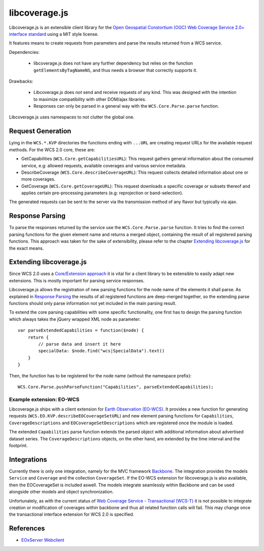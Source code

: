 libcoverage.js
==============

Libcoverage.js is an extensible client library for the `Open Geospatial
Constortium (OGC) <http://www.opengeospatial.org/>`_ `Web Coverage Service
2.0+ interface standard <http://www.opengeospatial.org/standards/wcs>`_ using
a MIT style license.

It features means to create requests from parameters and parse the results
returned from a WCS service.

Dependencies:

  - libcoverage.js does not have any further dependency but relies on the
    function ``getElementsByTagNameNS``, and thus needs a browser that correctly
    supports it.

Drawbacks:

  - Libcoverage.js does *not* send and receive requests of any kind. This was
    designed with the intention to maximize compatibility with other DOM/ajax
    libraries.

  - Responses can only be parsed in a general way with the
    ``WCS.Core.Parse.parse`` function.
  

Libcoverage.js uses namespaces to not clutter the global one.

Request Generation
------------------

Lying in the ``WCS.*.KVP`` directories the functions ending with ``...URL``
are creating request URLs for the available request methods. For the WCS
2.0 core, these are:

- GetCapabilities (``WCS.Core.getCapabilitiesURL``): This request gathers
  general information about the consumed service, e.g: allowed requests,
  available coverages and various service metadata.

- DescribeCoverage (``WCS.Core.describeCoverageURL``): This request collects
  detailed information about one or more coverages.

- GetCoverage (``WCS.Core.getCoverageURL``): This request downloads a specific
  coverage or subsets thereof and applies certain pre-processing parameters
  (e.g: reprojection or band-selection).

The generated requests can be sent to the server via the transmission method of
any flavor but typically via ajax.

Response Parsing
----------------

To parse the responses returned by the service use the ``WCS.Core.Parse.parse``
function. It tries to find the correct parsing functions for the given element
name and returns a merged object, containing the result of all registered
parsing functions. This approach was taken for the sake of extensibility,
please refer to the chapter `Extending libcoverage.js`_ for the exact means.

Extending libcoverage.js
------------------------

Since WCS 2.0 uses a `Core/Extension approach
<https://portal.opengeospatial.org/files/?artifact_id=46442>`_ it is vital for
a client library to be extensible to easily adapt new extensions. This is
mostly important for parsing service responses.

Libcoverage.js allows the registration of new parsing functions for the node
name of the elements it shall parse. As explained in `Response Parsing`_ the
results of all registered functions are deep-merged together, so the extending
parse functions should only parse information not yet included in the main
parsing result.

To extend the core parsing capabilities with some specific functionality, one
first has to design the parsing function which always takes the jQuery wrapped
XML node as parameter:
::

    var parseExtendedCapabilities = function($node) {
        return {
            // parse data and insert it here
            specialData: $node.find("wcs|SpecialData").text()
        }
    }

Then, the function has to be registered for the node name (without the
namespace prefix):
::

    WCS.Core.Parse.pushParseFunction("Capabilities", parseExtendedCapabilities);


Example extension: EO-WCS
`````````````````````````

Libcoverage.js ships with a client extension for `Earth Observation (EO-WCS)
<https://portal.opengeospatial.org/files/?artifact_id=45404>`_. It provides a
new function for generating requests (``WCS.EO.KVP.describeEOCoverageSetURL``)
and new element parsing functions for ``Capabilities``, ``CoverageDescriptions``
and ``EOCoverageSetDescriptions`` which are registered once the module is
loaded.

The extended ``Capabilities`` parse function extends the parsed object with
additional information about advertised dataset series. The
``CoverageDescriptions`` objects, on the other hand, are extended by the time
interval and the footprint.

Integrations
------------

Currently there is only one integration, namely for the MVC framework `Backbone
<http://documentcloud.github.com/backbone/>`_. The integration provides the
models ``Service`` and ``Coverage`` and the collection ``CoverageSet``. If the
EO-WCS extension for libcoverage.js is also available, then the EOCoverageSet
is included aswell. The models integrate seamlessly within Backbone and can be
used alongside other models and object synchronization.

Unfortunately, as with the current status of `Web Coverage Service -
Transactional (WCS-T)
<http://portal.opengeospatial.org/files/?artifact_id=17909>`_ it is not
possible to integrate creation or modification of coverages within backbone and
thus all related function calls will fail. This may change once the
transactional interface extension for WCS 2.0 is specified.

References
----------

- `EOxServer Webclient <http://eoxserver.org/doc/en/users/webclient.html>`_
